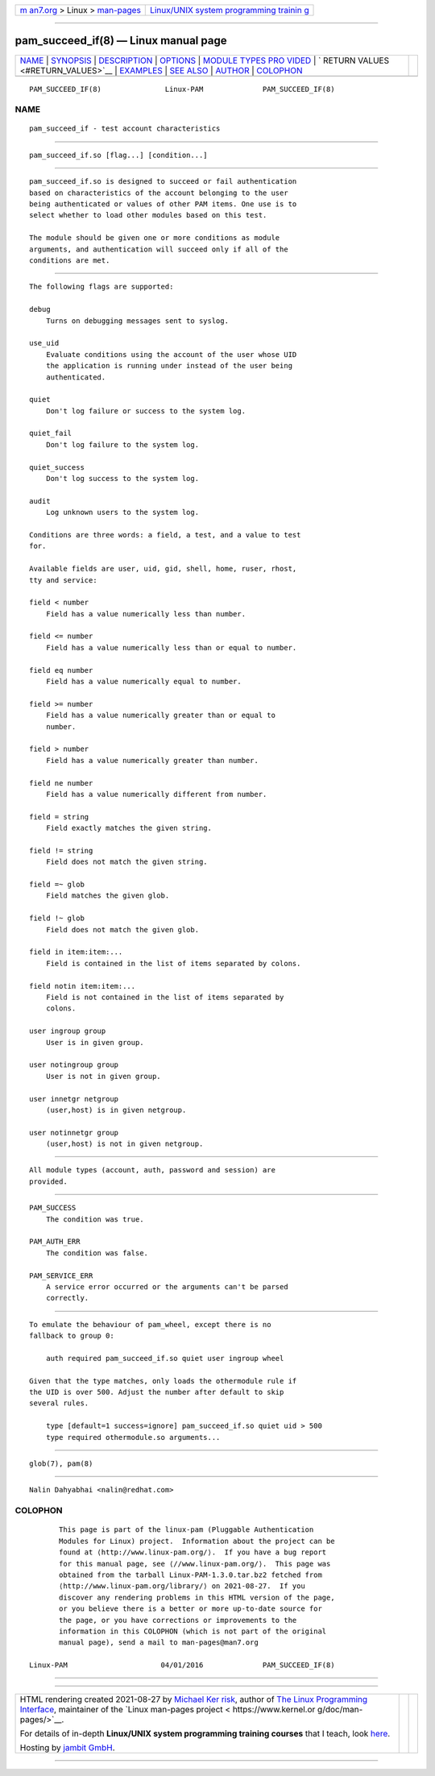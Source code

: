 .. container:: page-top

.. container:: nav-bar

   +----------------------------------+----------------------------------+
   | `m                               | `Linux/UNIX system programming   |
   | an7.org <../../../index.html>`__ | trainin                          |
   | > Linux >                        | g <http://man7.org/training/>`__ |
   | `man-pages <../index.html>`__    |                                  |
   +----------------------------------+----------------------------------+

--------------

pam_succeed_if(8) — Linux manual page
=====================================

+-----------------------------------+-----------------------------------+
| `NAME <#NAME>`__ \|               |                                   |
| `SYNOPSIS <#SYNOPSIS>`__ \|       |                                   |
| `DESCRIPTION <#DESCRIPTION>`__ \| |                                   |
| `OPTIONS <#OPTIONS>`__ \|         |                                   |
| `MODULE TYPES PRO                 |                                   |
| VIDED <#MODULE_TYPES_PROVIDED>`__ |                                   |
| \|                                |                                   |
| `                                 |                                   |
| RETURN VALUES <#RETURN_VALUES>`__ |                                   |
| \| `EXAMPLES <#EXAMPLES>`__ \|    |                                   |
| `SEE ALSO <#SEE_ALSO>`__ \|       |                                   |
| `AUTHOR <#AUTHOR>`__ \|           |                                   |
| `COLOPHON <#COLOPHON>`__          |                                   |
+-----------------------------------+-----------------------------------+
| .. container:: man-search-box     |                                   |
+-----------------------------------+-----------------------------------+

::

   PAM_SUCCEED_IF(8)               Linux-PAM              PAM_SUCCEED_IF(8)

NAME
-------------------------------------------------

::

          pam_succeed_if - test account characteristics


---------------------------------------------------------

::

          pam_succeed_if.so [flag...] [condition...]


---------------------------------------------------------------

::

          pam_succeed_if.so is designed to succeed or fail authentication
          based on characteristics of the account belonging to the user
          being authenticated or values of other PAM items. One use is to
          select whether to load other modules based on this test.

          The module should be given one or more conditions as module
          arguments, and authentication will succeed only if all of the
          conditions are met.


-------------------------------------------------------

::

          The following flags are supported:

          debug
              Turns on debugging messages sent to syslog.

          use_uid
              Evaluate conditions using the account of the user whose UID
              the application is running under instead of the user being
              authenticated.

          quiet
              Don't log failure or success to the system log.

          quiet_fail
              Don't log failure to the system log.

          quiet_success
              Don't log success to the system log.

          audit
              Log unknown users to the system log.

          Conditions are three words: a field, a test, and a value to test
          for.

          Available fields are user, uid, gid, shell, home, ruser, rhost,
          tty and service:

          field < number
              Field has a value numerically less than number.

          field <= number
              Field has a value numerically less than or equal to number.

          field eq number
              Field has a value numerically equal to number.

          field >= number
              Field has a value numerically greater than or equal to
              number.

          field > number
              Field has a value numerically greater than number.

          field ne number
              Field has a value numerically different from number.

          field = string
              Field exactly matches the given string.

          field != string
              Field does not match the given string.

          field =~ glob
              Field matches the given glob.

          field !~ glob
              Field does not match the given glob.

          field in item:item:...
              Field is contained in the list of items separated by colons.

          field notin item:item:...
              Field is not contained in the list of items separated by
              colons.

          user ingroup group
              User is in given group.

          user notingroup group
              User is not in given group.

          user innetgr netgroup
              (user,host) is in given netgroup.

          user notinnetgr group
              (user,host) is not in given netgroup.


-----------------------------------------------------------------------------------

::

          All module types (account, auth, password and session) are
          provided.


-------------------------------------------------------------------

::

          PAM_SUCCESS
              The condition was true.

          PAM_AUTH_ERR
              The condition was false.

          PAM_SERVICE_ERR
              A service error occurred or the arguments can't be parsed
              correctly.


---------------------------------------------------------

::

          To emulate the behaviour of pam_wheel, except there is no
          fallback to group 0:

              auth required pam_succeed_if.so quiet user ingroup wheel

          Given that the type matches, only loads the othermodule rule if
          the UID is over 500. Adjust the number after default to skip
          several rules.

              type [default=1 success=ignore] pam_succeed_if.so quiet uid > 500
              type required othermodule.so arguments...


---------------------------------------------------------

::

          glob(7), pam(8)


-----------------------------------------------------

::

          Nalin Dahyabhai <nalin@redhat.com>

COLOPHON
---------------------------------------------------------

::

          This page is part of the linux-pam (Pluggable Authentication
          Modules for Linux) project.  Information about the project can be
          found at ⟨http://www.linux-pam.org/⟩.  If you have a bug report
          for this manual page, see ⟨//www.linux-pam.org/⟩.  This page was
          obtained from the tarball Linux-PAM-1.3.0.tar.bz2 fetched from
          ⟨http://www.linux-pam.org/library/⟩ on 2021-08-27.  If you
          discover any rendering problems in this HTML version of the page,
          or you believe there is a better or more up-to-date source for
          the page, or you have corrections or improvements to the
          information in this COLOPHON (which is not part of the original
          manual page), send a mail to man-pages@man7.org

   Linux-PAM                      04/01/2016              PAM_SUCCEED_IF(8)

--------------

--------------

.. container:: footer

   +-----------------------+-----------------------+-----------------------+
   | HTML rendering        |                       | |Cover of TLPI|       |
   | created 2021-08-27 by |                       |                       |
   | `Michael              |                       |                       |
   | Ker                   |                       |                       |
   | risk <https://man7.or |                       |                       |
   | g/mtk/index.html>`__, |                       |                       |
   | author of `The Linux  |                       |                       |
   | Programming           |                       |                       |
   | Interface <https:     |                       |                       |
   | //man7.org/tlpi/>`__, |                       |                       |
   | maintainer of the     |                       |                       |
   | `Linux man-pages      |                       |                       |
   | project <             |                       |                       |
   | https://www.kernel.or |                       |                       |
   | g/doc/man-pages/>`__. |                       |                       |
   |                       |                       |                       |
   | For details of        |                       |                       |
   | in-depth **Linux/UNIX |                       |                       |
   | system programming    |                       |                       |
   | training courses**    |                       |                       |
   | that I teach, look    |                       |                       |
   | `here <https://ma     |                       |                       |
   | n7.org/training/>`__. |                       |                       |
   |                       |                       |                       |
   | Hosting by `jambit    |                       |                       |
   | GmbH                  |                       |                       |
   | <https://www.jambit.c |                       |                       |
   | om/index_en.html>`__. |                       |                       |
   +-----------------------+-----------------------+-----------------------+

--------------

.. container:: statcounter

   |Web Analytics Made Easy - StatCounter|

.. |Cover of TLPI| image:: https://man7.org/tlpi/cover/TLPI-front-cover-vsmall.png
   :target: https://man7.org/tlpi/
.. |Web Analytics Made Easy - StatCounter| image:: https://c.statcounter.com/7422636/0/9b6714ff/1/
   :class: statcounter
   :target: https://statcounter.com/
